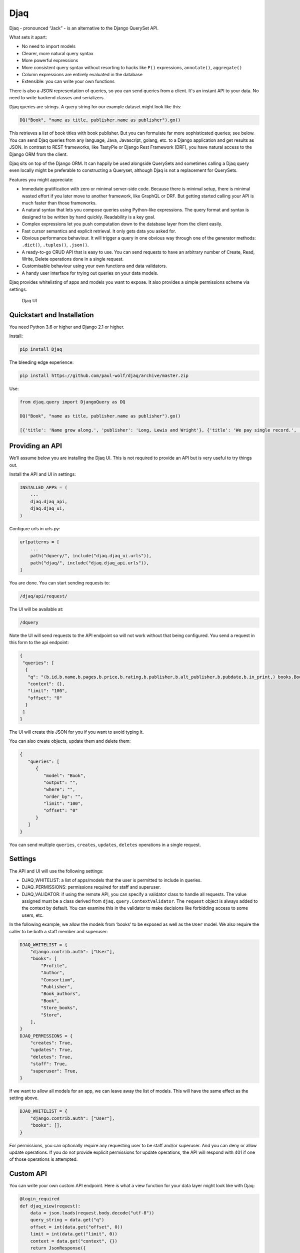 Djaq
====

Djaq - pronounced “Jack” - is an alternative to the Django QuerySet API. 

What sets it apart: 

* No need to import models 
* Clearer, more natural query syntax
* More powerful expressions 
* More consistent query syntax without resorting to hacks like ``F()`` expressions, ``annotate()``, ``aggregate()`` 
* Column expressions are entirely evaluated in the database
* Extensible: you can write your own functions

There is also a JSON representation of queries, so you can send queries from a
client. It's an instant API to your data. No need to write backend classes and
serializers.

Djaq queries are strings. A query string for our example dataset might
look like this:

.. code:: shell

   DQ("Book", "name as title, publisher.name as publisher").go()

This retrieves a list of book titles with book publisher. But you can
formulate far more sophisticated queries; see below. You can send Djaq
queries from any language, Java, Javascript, golang, etc. to a Django
application and get results as JSON. In contrast to REST frameworks,
like TastyPie or Django Rest Framework (DRF), you have natural access to
the Django ORM from the client.

Djaq sits on top of the Django ORM. It can happily be used alongside
QuerySets and sometimes calling a Djaq query even locally might be
preferable to constructing a Queryset, although Djaq is not a
replacement for QuerySets.

Features you might appreciate:

-  Immediate gratification with zero or minimal server-side code.
   Because there is minimal setup, there is minimal wasted effort if you
   later move to another framework, like GraphQL or DRF. But getting
   started calling your API is much faster than those frameworks.

-  A natural syntax that lets you compose queries using Python-like
   expressions. The query format and syntax is designed to be written by
   hand quickly. Readability is a key goal.

-  Complex expressions let you push computation down to the database
   layer from the client easily.

-  Fast cursor semantics and explicit retrieval. It only gets data you
   asked for.

-  Obvious performance behaviour. It will trigger a query in one obvious
   way through one of the generator methods: ``.dict()``, ``.tuples()``,
   ``.json()``.

-  A ready-to-go CRUD API that is easy to use. You can send requests to
   have an arbitrary number of Create, Read, Write, Delete operations
   done in a single request.

-  Customisable behaviour using your own functions and data validators.

-  A handy user interface for trying out queries on your data models.

Djaq provides whitelisting of apps and models you want to expose. It
also provides a simple permissions scheme via settings.

.. figure:: bookshop/screenshots/djaq_ui.png?raw=true
   :alt: Djaq UI

   Djaq UI

Quickstart and Installation
---------------------------

You need Python 3.6 or higher and Django 2.1 or higher.

Install:

.. code:: shell

   pip install Djaq

The bleeding edge experience:

.. code:: shell

   pip install https://github.com/paul-wolf/djaq/archive/master.zip

Use:

.. code:: python

   from djaq.query import DjangoQuery as DQ

   DQ("Book", "name as title, publisher.name as publisher").go()

   [{'title': 'Name grow along.', 'publisher': 'Long, Lewis and Wright'}, {'title': 'We pay single record.', 'publisher': 'Long, Lewis and Wright'}, {'title': 'Natural develop available manager.', 'publisher': 'Long, Lewis and Wright'}, {'title': 'Fight task international.', 'publisher': 'Long, Lewis and Wright'}, {'title': 'Discover floor phone.', 'publisher': 'Long, Lewis and Wright'}]

Providing an API
----------------

We’ll assume below you are installing the Djaq UI. This is not required
to provide an API but is very useful to try things out.

Install the API and UI in settings:

.. code:: python

   INSTALLED_APPS = (
       ...
       djaq.djaq_api,
       djaq.djaq_ui,
   )

Configure urls in urls.py:

.. code:: python

   urlpatterns = [
       ...
       path("dquery/", include("djaq.djaq_ui.urls")),
       path("djaq/", include("djaq.djaq_api.urls")),
   ]

You are done. You can start sending requests to:

.. code:: shell

   /djaq/api/request/

The UI will be available at:

.. code:: shell

   /dquery

Note the UI will send requests to the API endpoint so will not work
without that being configured. You send a request in this form to the
api endpoint:

.. code:: python

   {
    "queries": [
     {
      "q": "(b.id,b.name,b.pages,b.price,b.rating,b.publisher,b.alt_publisher,b.pubdate,b.in_print,) books.Book b",
      "context": {},
      "limit": "100",
      "offset": "0"
     }
    ]
   }

The UI will create this JSON for you if you want to avoid typing it.

You can also create objects, update them and delete them:

.. code:: json

   {
      "queries": [
         {
            "model": "Book",
            "output": "",
            "where": "",
            "order_by": "",
            "limit": "100",
            "offset": "0"
         }
      ]
   }


You can send multiple ``queries``, ``creates``, ``updates``, ``deletes``
operations in a single request.

Settings
--------

The API and UI will use the following settings:

-  DJAQ_WHITELIST: a list of apps/models that the user is permitted to
   include in queries.

-  DJAQ_PERMISSIONS: permissions required for staff and superuser.

-  DJAQ_VALIDATOR: if using the remote API, you can specify a validator
   class to handle all requests. The value assigned must be a class
   derived from ``djaq.query.ContextValidator``. The ``request`` object
   is always added to the context by default. You can examine this in
   the validator to make decisions like forbidding access to some users,
   etc.

In the following example, we allow the models from ‘books’ to be exposed
as well as the ``User`` model. We also require the caller to be both a
staff member and superuser:

.. code:: python

   DJAQ_WHITELIST = {
       "django.contrib.auth": ["User"],
       "books": [
           "Profile",
           "Author",
           "Consortium",
           "Publisher",
           "Book_authors",
           "Book",
           "Store_books",
           "Store",
       ],
   }
   DJAQ_PERMISSIONS = {
       "creates": True,
       "updates": True,
       "deletes": True,
       "staff": True,
       "superuser": True,
   }

If we want to allow all models for an app, we can leave away the list of
models. This will have the same effect as the setting above.

.. code:: python

   DJAQ_WHITELIST = {
       "django.contrib.auth": ["User"],
       "books": [],
   }

For permissions, you can optionally require any requesting user to be
staff and/or superuser. And you can deny or allow update operations. If
you do not provide explicit permissions for update operations, the API
will respond with 401 if one of those operations is attempted.

Custom API
----------

You can write your own custom API endpoint. Here is what a view function
for your data layer might look like with Djaq:

.. code:: python

   @login_required
   def djaq_view(request):
       data = json.loads(request.body.decode("utf-8"))
       query_string = data.get("q")
       offset = int(data.get("offset", 0))
       limit = int(data.get("limit", 0))
       context = data.get("context", {})
       return JsonResponse({
              "result": list(
                  DQ(query_string)
                  .context(context)
                  .limit(limit)
                  .offset(offset)
                  .dicts()
              )
           }
       )

You can now query any models in your entire Django deployment remotely,
provided the authentication underlying the ``login_required`` is
satisfied. This is a good solution if your endpoint is only available to
trusted clients who hold a valid authentication token or to clients
without authentication who are in your own network and over which you
have complete control. It is a bad solution on its own for any public
access since it exposes Django framework models, like users,
permissions, etc.

Most likely you want to control access in two ways:

-  Allow access to only some apps/models

-  Allow access to only some rows in each table and possibly only some
   fields.

For controlling access to models, use the whitelist parameter in
constructing the DjangoQuery:

.. code:: python

   DQ(query_string, whitelist={"books": ["Book", "Publisher",],})
     .context(context)
     .limit(limit)
     .offset(offset)
     .dicts()

This restricts access to only the ``book`` app models, Book and Publish.

You probably need a couple more things if you want to expose this to a
browser. But this gives an idea of what you can do. The caller now has
access to any authorised model resource. Serialisation is all taken care
of. Djaq comes already with a view similar to the above. You can just
start calling and retrieving any data you wish. It’s an instant API to
your application provided you trust the client or have sufficient access
control in place.

Difference between Djaq and Other Frameworks
--------------------------------------------

The core of Djaq does not actually have anything *specifically* to do
with remote requests. It is primarily a query language for Django
models. You can just as easily use it within another remote API
framework.

The default remote API for Djaq is not a REST framework. It does use
JSON for encoding data and POST to send requests. But it does not adhere
to the prescribed REST verbs. It comes with a very thin wrapper for
remote HTTP(S) requests that is a simple Django view function. It would
be trivial to write your own or use some REST framework to provide this
functionality. Mainly, it provides a way to formulate queries that are
highly expressive, compact and readable.

There is only one endpoint for Djaq on the backend.

Requests for queries, creates, updates, deletes are always POSTed.

Most importantly, the client decides what information to request using a
query language that is much more powerful than what is available from
other REST frameworks and GraphQL.

Conversely, REST frameworks and GraphQL are more useful than Djaq in
providing server-side business rule implementation.

Limitations
-----------

Djaq, without any configuration, provides access to *all* your model
data. That is usually not what you want. For instance, you would not
want to expose all user data, session data, or many other kinds of data
to even authenticated clients. It is trivial to prevent access to data
on an app or a model class level. But this might be too coarse-grained
for your application.

Djaq only supports Postgresql at this time.

Performance
-----------

You will probably experience Djaq calls as blazing fast compared to
other remote frameworks. This is because not much happens
inbetween. Once the query is parsed, it is about as fast as you will
ever get unless you do something fancy in a validator. The simplest
possible serialization is used by default.

Once the query is parsed, it is about the same overhead as calling this:

.. code:: python

   conn = connections['default']
   cursor = conn.cursor()
   self.cursor = self.connection.cursor()
   self.cursor.execute(sql)

Parsing is pretty fast and might be a negligible factor if you are
parsing during a remote call as part of a view function.

But if you want to iterate over, say, a dictionary of variables locally,
you’ll want to parse once:

.. code:: python

   dq = DQ("Book", "name").where("ilike(b.name, {namestart}")
   dq.parse()
   for vars in var_list:
       results = list(dq.context(vars).tuples())
       '<do something with results>'

Note that each call of ``context()`` causes the cursor to execute again
when ``tuples()`` is iterated.

Query usage guide
-----------------

Throughout, we use models somewhat like those from Django’s bookshop
example:

.. code:: python

   from django.db import models

   class Author(models.Model):
       name = models.CharField(max_length=100)
       age = models.IntegerField()

   class Publisher(models.Model):
       name = models.CharField(max_length=300)

   class Book(models.Model):
       name = models.CharField(max_length=300)
       pages = models.IntegerField()
       price = models.DecimalField(max_digits=10, decimal_places=2)
       rating = models.FloatField()
       authors = models.ManyToManyField(Author)
       publisher = models.ForeignKey(Publisher, on_delete=models.CASCADE)
       pubdate = models.DateField()

   class Store(models.Model):
       name = models.CharField(max_length=300)
       books = models.ManyToManyField(Book)

These examples use auto-generated titles and names and we have a
slightly more complicated set of models than shown above.

Let’s get book title (name), price, discounted price, amount of discount
and publisher name wherever the price is over 50.

.. code:: python

   result = \
     DQ("Book", """
       name,
       price as price,
       0.2 as discount,
       price * 0.2 as discount_price,
       price - (price*0.2) as diff,
       publisher.name
     """).where("b.price > 5").go()

``result`` now contains a list of dicts each of which is a row in the
result set. One example:

.. code:: python

   [{'name': 'Address such conference.',
     'price': Decimal('99.01'),
     'discount': Decimal('0.2'),
     'discount_price': Decimal('19.802'),
     'diff': Decimal('79.208'),
     'publisher_name': 'Arnold Inc'}]

Here is the structure of the syntax:

.. code:: shell

   DjaqQuery(model: str | Model, columns: str | List)

The first parameter is always the model which can be the class object itself or
a string representation. The string representation can be fully qualified if
that is needed using the label of the app.

The colums can be a string with commas separating output expressions or a list
of such expressions. Use ``express as column_alias`` to provide a nicer name for
the output column.

Whitespace does not matter too much. You could put things on separate
lines.

These expressions can be Django Model fields or arithmetic expressions
or any expression supported by functions of your underlying database
that are also whitelisted by Djaq. Postgresql has thousands of
functions. About 350 of those are available in Djaq.

There where expression will filter results:

.. code::  python

   .where(condition_expression: str)

You can order by one or more valid expressions:

.. code::  python

   .order_by(column_expressions: str | List)

Prepend with minus, ``-``, to sort by descending order. 

The ``DjaqQuery()`` object is iterable:

.. code::  python

   for book in DQ("Book", "name as title, publisher.name as publisher"):
      print(f"Title: {book['title']}, Publisher: {book['publisher']}")

By default that will return `dicts``. You also have these methods that return
generators:

.. code::  python

   dq = DQ("Book", "name as title, publisher.name as publisher")
   dq.dicts()
   dq.json()
   dq.tuples()
   dq.qs()  # return a Django QuerySet

We frequently use the ``go()`` method as a quick way to dump all the results: 

.. code::  python

   In [63]: DQ("Book", "name as title, publisher.name as publisher").limit(10).go()
   Out[63]: 
   [{'title': 'Study protect relationship.', 'publisher': 'Austin-Ramos'},
   {'title': 'Prove energy various when.', 'publisher': 'Austin-Ramos'},
   {'title': 'Carry coach.', 'publisher': 'Austin-Ramos'},
   {'title': 'Increase pass newspaper.', 'publisher': 'Austin-Ramos'},
   {'title': 'Enough stuff imagine boy.', 'publisher': 'Austin-Ramos'},
   {'title': 'Impact nature back important.', 'publisher': 'Austin-Ramos'},
   {'title': 'Physical continue kitchen information.',
   'publisher': 'Austin-Ramos'},
   {'title': 'Wish quickly from tonight.', 'publisher': 'Austin-Ramos'},
   {'title': 'Upon voice similar heart capital.', 'publisher': 'Hudson Ltd'},
   {'title': 'Thank member.', 'publisher': 'Hudson Ltd'}]

The ``.qs()`` method returns a QuerySet but has some restrictions. It is exactly
what you would get form using the Django `raw()` method. One constraint is that
the result set must include the primary key.

 .. code:: python

   In [70]: list(DQ("Book", "id, name as title, publisher.name as publisher").limit(3).
      ...: qs())
   Out[70]: 
   [<Book: Station many chair pressure.>,
   <Book: Able sense quickly.>,
   <Book: That employee special notice happy.>]

Columns are automatically given names. But you can give them your own
name:

.. code:: python

   DQ("Book", "name as title, price as price, publisher.name as publisher")

or if we want to filter and get only books over 50 in price:

.. code:: python

   DQ("Book").where("price > 50")


The following filter:

.. code:: python

   DQ("Book", "b.price > 50 and ilike(Publisher.name, 'A%')")

will be translated to SQL:

::

   book.price > 50 AND publisher.name ILIKE 'A%'

The expressions are fully parsed so they are not subject to SQL injection.
Trying to do so will cause an exception. Any parameters are passed via the
parameters arguments as a dictionary to the underlying connection cursor.

Signal that you want to summarise results using an aggregate function:

.. code:: python

   DQ("Book",("publisher.name as publisher, count(b.id) as book_count").go()

   [
       {
           "publisher": "Martinez, Clark and Banks",
           "book_count": 6
       },
       {
           "publisher": "Fischer-Casey",
           "book_count": 9
       },
       etc.
   ]

Order by name:

.. code:: python

   DQ("Book", 
   """
   name, 
   price, 
   publisher.name as publisher
   """).where("price > 50")
   order_by("name")

Get average, minimum and maximum prices:

.. code:: python

   DQ("Book", "avg(price) as average, min(price) as minimum, max(price) as maximum").go()
   [
      {
         "average": "18.5287169247794985",
         "minimum": "3.00",
         "maximum": "99.01"
      }
   ]

Count all books:

.. code:: python

   In [35]: DQ("Book", "count(id)").go()
   Out[35]: [{'countid': 1000}]

You can qualify model names with the app label:

.. code:: python

   In [35]: DQ("book.Book", "count(id)").go()
   Out[35]: [{'countid': 1000}]

You’ll need this if you have models from different apps with the same
name.

To pass parameters, use variables in your query, like ``{myvar}``:

.. code:: python

   In [41]: oldest = '2018-12-20'
      ...: DQ("Book", "name, pubdate").where("pubdate >= {oldest}").context({"oldest": oldest}).limit(5).go
      ...: ()
   Out[41]: 
   [{'name': 'Involve something record ever father.',
   'pubdate': datetime.date(2019, 5, 8)},
   {'name': 'Item decade machine reason country.',
   'pubdate': datetime.date(2021, 12, 8)},
   {'name': 'Participant consider.', 'pubdate': datetime.date(2020, 12, 28)},
   {'name': 'Own stand single change.', 'pubdate': datetime.date(2019, 5, 9)},
   {'name': 'Almost many benefit.', 'pubdate': datetime.date(2021, 8, 29)}]




Query UI
~~~~~~~~

You can optionally install a query user interface to try out queries on
your own data set:

-  After installing djaq, add ``djaq.djaq_ui`` to INSTALLED_APPS

-  Add ``path("dquery/", include("djaq.djaq_ui.urls")),`` to
   ``urlpatterns   in the site's``\ urls.py\`

Navigate to \`/dquery/’ in your app and you should be able to try out
queries.

-  Send: call the API with the query

-  JSON: show the json that will be sent as the request data

-  SQL: show how the request will be sent to the database as sql

-  Schema: render the schema that describe the available fields

-  Whitelist: show the active whitelist. You can use this to generate a
   whilelist and edit it as required.

There is a dropdown control, ``apps``. Select the Django app. Models for
the selected app are listed below. If you click once on a model, the
result field will show the schema for that model. If you double-click
the model, it generates a query for you for all fields in that model.
Once you do that, just press “Send” to see the results.

If the query pane has the focus, you can press shift-return to send the
query request to the server.

Functions
---------

If a function is not defined by DjangoQuery, then the function name is
checked with a whitelist of functions. There are approximately 350
functions available. These are currently on supported for Postgresql and
only those will work that don’t use syntax that special to Postgresql.
Additionally, the Postgis functions are only available if you have
installed Postgis.

A user can define new functions at any time by adding to the custom
functions. Here’s an example of adding a regex matching function:

.. code:: python

   DjaqQuery.functions["REGEX"] = "{} ~ {}"

Now find all book names starting with ‘B’:

.. code:: python

   DQ("Book", "name").where("regex(name, 'B.*')").go()

We always want to use upper case for the function name when defining the
function. Usage of a function is then case-insensitive. You may wish to
make sure you are not over-writing existing functions. “REGEX” already
exists, for instance.

You can also provide a ``callable`` to ``DjaqQuery.functions``. The
callable needs to take two arguments: the function name and a list of
positional parameters and it must return SQL as a string that can either
represent a column expression or some value expression from the
underlying backend.

In the following:

.. code:: python

   DQ("Book", "name").where("like(upper(name), upper({name_search})")

``like()`` is a Djaq-defined function that is converted to
``field LIKE string``. Whereas ``upper()`` is sent to the underlying
database because it’s a common SQL function. Any function can be created
or existing functions mutated by updating the ``DjaqQuery.functions``
dict where the key is the upper case function name and the value is a
template string with ``{}`` placeholders. Arguments are positionally
interpolated.

Above, we provided this example:

.. code:: python

   DQ("Book", """
      sum(iif(b.rating < 5, b.rating, 0)) as below_5,
      sum(iif(b.rating >= 5, b.rating, 0)) as above_5
   """)

We can simplify further by creating a new function. The IIF function is
defined like this:

.. code:: python

   "CASE WHEN {} THEN {} ELSE {} END"

We can create a ``SUMIF`` function like this:

.. code:: python

   DjangoQuery.functions['SUMIF'] = "SUM(CASE WHEN {} THEN {} ELSE {} END)"

Now we can rewrite the above like this:

.. code:: python

   DQ("""(
       sumif(b.rating < 5, b.rating, 0) as below_5,
       sumif(b.rating >= 5, b.rating, 0) as above_5
       ) Book b""")

Here’s an example providing a function:

.. code:: python

   def concat(funcname, args):
       """Return args spliced by sql concat operator."""
       return " || ".join(args)

   DjangoQuery.functions['CONCAT'] = concat

Parameters and Validator
------------------------

We call the Django connection cursor approximately like this:

.. code:: python

   from django.db import connections
   cursor = connections['default']
   cursor.execute(sql, context_dict)

When we execute the resulting SQL query, named parameters are used. You
*must* name your parameters. Positional parameters are not passed:

.. code:: python

   oldest = '2000-01-01'
   DQ("Book", "id").where("pubdate >= {oldest}").context({"oldest": oldest}).tuples()

Notice that any parameterised value must be represented in the query
expression in curly braces:

::

   {myparam}

These are not f-strings! Do no use f-strings to interpolate values as this
subverts the validation against SQL injection provided by the database
connection layer.

Note what is happening here:

::

   name_search = 'Bar.*'
   DQ("Book", "name").where("regex(name, {name_search})").context(locals()).go()

To get all books starting with ‘Bar’. Or:

.. code:: python

   DQ("Book", "name").where("like(upper(name), upper({name_search})").context(request.POST)

Provided that ``request.POST`` has a ``name_search`` key/value.

You can provide a validation class that will return context variables.
The default class used is called ``ContextValidator()``. You can
override this to provide a validator that raises exceptions if data is
not valid or mutates the context data, like coercing types from ``str``
to ``int``:

.. code:: python

   class MyContextValidator(ContextValidator):
       def get(self, key, value):
           if key == 'order_no':
               return int(value)
           return value

       def context(self):
           if not 'order_no' in self.data:
               raise Exception("Need order no")
           self.super().context()

Then add the validator:

.. code:: python

   order_no = "12345"
   DQ("Order", "order_no, customer").where("order_no == {order_no}")
       .validator(MyContextValidator)
       .context(locals())
       .tuples()

You can set your own validator class in Django settings:

::

   DJAQ_VALIDATOR = MyValidator

The ``request`` parameter of the API view is added to the context and
will be available to the validator as ``request``.

Column expressions
------------------

Doing column arithmetic is supported directly in the query syntax:

.. code:: python

   DQ("Book",
      """name,
       b.price as price,
       0.2 as discount,
       price*0.2 as discount_price,
       price - (price*0.2) as diff
       """)

You can use constants:

.. code:: python

   In [60]: DQ("Book", "name, 'great read'").limit(1).go()
   Out[60]: [('Range total author impact.', 'great read')]

You can use the common operators and functions of your underlying db.

The usual arithmetic:

.. code:: python

   DQ("Book", "name, 1+1").limit(1).go()
   [{'name': 'Station many chair pressure.', '11': 2}]
   
   DQ("Book", "name, 2.0/4").limit(1).go()
   [{'name': 'Station many chair pressure.',
  '2_04': Decimal('0.50000000000000000000')}]


   DQ("Book", "2*3 as two times three").limit(1).go()
   [{'two times three': 6}]


Modulo:

.. code:: python

   DQ("Book", "mod(4.0,3)").limit(1).go()
   [{'mod4_03': Decimal('1.0')}]

Comparison as a boolean expression:

.. code:: python

   DQ("Book", "(2 > 3)").limit(1).go()
   [{'2__3': False}]

While the syntax has a superficial resemblance to Python, you do not
have access to any functions of the Python Standard Libary.

Subqueries and ``in`` clause
----------------------------

You can reference subqueries within a Djaq expression using

-  Another DjaqQuery
-  A Queryset
-  A list

The two most useful cases are using a subquery in the filter condition:

.. code:: python

   DQ("Book", "id, name").where("id in ["(id)"])

And using a subquery in the selected columns expression:

::

   DQ('(p.name, ["(count(b.id)) Book{Publisher.id == b.publisher} b"]) Publisher p')

You can use an IN clause with the keyword ``in`` (note lower case) If
you are writing queries via the Python API. Create one DjaqQuery and
reference it with ``@queryname``:

::

   DQ("Book", "id", name='dq_sub').where("name == 'B*'")
   dq = DQ("Book", "name, price").where("id in '@dq_sub'")

Note that you have to pass a name to the DjaqQuery to reference it
later. We can also use the ``data`` parameter to pass a QuerySet to the
DjangoQuery:

::

   qs = Book.objects.filter(name__startswith="B").only('id')
   dq = DQ("Book", "name, price", names={"qs_sub": qs}).where("id in '@qs_sub'")

   list(Book.objects.filter(name__startswith="B").only('id').values_list(flat=True))
   dq = DQ("Book", "name, price", names={"qs_sub": ids}).where("id in '@qs_sub'")

As with QuerySets it is nearly always faster to generate a sub query
than use an itemised list.

Order by
--------

You can order_by like this:

::

   DQ("Book", "id").where("price > 20").order_by("name")

Descending order:

::

   DQ("Book", "id").where("price > 20").order_by("-name")

You can have multple order by expressions.

::

   DQ("Book", ""name, publisher.name").where("price > 20").order_by("-name, publisher.name")

Count
-----

There are a couple ways to count results. These both return the exact
same thing:

::

   DQ("Book").count()

   DQ("Book", "count(id)").value()

Datetimes
---------

Datetimes are provided as strings in the iso format that your backend expects,
like ``"2019-01-01 18:00:00"`` or just ``"2019-01-01"`` if you don't need the time.

Constants
---------

``None``, ``True``, ``False`` are replaced in SQL with ``NULL``,
``TRUE``, ``FALSE``. All of the following work:

::

   DQ("Book", "id, name").where("in_print is True").go()
   DQ("Book", "id, name").where("in_print is not True").go()
   DQ("Book", "id, name").where("in_print is False").go()
   DQ("Book", "id, name").where("in_print == True").go()

Slicing
-------

You cannot slice a DjaqQuery. We don't cache results to keep the behaviour
explicit and obvious.

You can use ``limit()`` and ``offset()``:

::

   DjaqQuery("...").offset(1000).limit(100).tuples()

Which will provide you with the first hundred results starting from the
1000th record.

Rewind cursor
-------------

You can rewind the cursor which means just executing the SQL again:

::

   list(dq.tuples())

   # now, calling `dq.tuples()` returns nothing

   list(dq.rewind().tuples())

   # you will again see results

If you call ``DjaqQuery.context(data)``, that will effectively rewind
the cursor since an entirely new query is created and the implementation
currently doesn’t care if ``data`` is the same context as previously
supplied.

Schema
------

There is a function to get the schema available to a calling client:

.. code:: python

   from djaq.app_utils import get_schema
   print(get_schema())

Pass the same whitelist you use for exposing the query endpoint:

.. code:: python

   wl = {"books": []}
   print(get_schema(whitelist=wl))

Comparing to Django QuerySets
-----------------------------

This section is intended to highlight differences for users with good
familiarity with the ``QuerySet`` class for the purpose of understanding
capabilities and limitations of DjaqQuery.

Django provides significant options for adjusting query generation to
fit a specific use case, ``only()``, ``select_related()``,
``prefetch_related()`` are all useful for different cases. Here’s a
point-by-point comparison with Djaq:

-  ``only()``: Djaq always works in “only” mode except when you provide no
   output columns in which case it assumes all direct fields of the model but
   not foreign key relations. Only explicitly requested fields are returned.

-  ``select_related()``: The select clause only returns those columns
   explicitly defined. This feature makes loading of related fields
   non-lazy. In contrast, queries are always non-lazy in Djaq.

-  ``prefetch_related()``: When you have a m2m field as a column
   expression, the model hosting that field is repeated in results as
   many times as necessary. Another way is to use a separate query for
   the m2m related records. In anycase, ``prefetch_related()`` this is
   not relevant in Djaq.

-  F expressions: These are QuerySet workarounds for not being able to
   write expressions in the query for things like column value
   arithmetic and other expressions you want to have the db calculate.
   Djaq lets you write these directly and naturally as part of its
   syntax.

-  To aggregate with Querysets, you use ``aggregate()``, whereas Djaq
   aggregates results implicitly whenever an aggregate function appears
   in the column expressions.

-  Model instances with QuerySets exactly represent the corresponding
   Django model. Djaq’s usual return formats, like ``dicts()``,
   ``tuples()``, etc. are more akin to ``QuerySet.value_list()``.

- ``distinct()``: both ``QuerySet()`` and ``DjaqQuery()`` offer this to produce results
  that are unique for the specific output columns.

Let’s look at some direct query comparisons:

Get the average price of books:

::

   DQ("Book", "avg(price)")

compared to QuerySet:

::

   Book.objects.all().aggregate(Avg('price'))

Get the difference from the average off the maximum price for each publisher:

::

   DQ("Book", "publisher.name, max(price) - avg(price) as price_diff").go()

compared to QuerySet:

::
   from django.db.models import FloatField, Max, Avg
   Book.objects.values("publisher__name").distinct().annotate(price_diff=Max('price', output_field=FloatField()) - Avg('price', output_field=FloatField()))
   

Count books per publisher:

::

   DQ("Book", "publisher.name, count(id) as num_books").go()

compared to QuerySet:

::

   from django.db.models import Count
   Publisher.objects.annotate(num_books=Count("book"))

Count books with ratings up to and over 3:

.. code:: python

   DQ("Book", """(sum(iif(rating < 3, rating, 0)) as below_3,
       sum(iif(rating >= 3, rating, 0)) as above_3)
       """).go()

compared to QuerySet:

.. code:: python

   above_3 = Count('book', filter=Q(book__rating__gt=3))
   below_3 = Count('book', filter=Q(book__rating__lte=3))
   Publisher.objects.aggregate(below_3=below_3)
   Publisher.objects.aggregate(above_3=above_3)
   
Get average, maximum, minimum price of books:

.. code:: python

   DQ("Book", "avg(price), max(price), min(price)").go()

compared to QuerySet:

.. code:: python

   Book.objects.aggregate(Avg('price'), Max('price'), Min('price'))


Simple counts:

``DjaqQuery.value()``: when you know the result is a single row with a
single value, you can immediately access it without further iterations:

.. code:: python

   DQ("Book", "count(id)").value()

will return a single integer value representing the count of books.

Django Subquery and OuterRef
~~~~~~~~~~~~~~~~~~~~~~~~~~~~

The following do pretty much the same thing:

::

   # QuerySet
   pubs = Publisher.objects.filter(pk=OuterRef('publisher')).only('pk')
   Book.objects.filter(publisher__in=Subquery(pubs))

   # Djaq
   DQ("Book", "publisher.id", name='pubs').distinct()
   DQ("Book", "name").where("publisher in '@pubs'")

Obviously, in both cases, you would be filtering Publisher to make it
actually useful, but the effect and verbosity can be extrapolated from
the above.

There are some constraints on using subqueries like this. For instance,
the subquery cannot contain any joins.

Sample Project
--------------

If you want to use Djaq right away in your own test project and you feel
confident, crack on. In that case skip the following instructions for
using the sample Bookshop project. Or, if you want to try the sample
project, clone the django repo:

::

   git clone git@github.com:paul-wolf/djaq.git
   cd djaq/bookshop

If you clone the repo and use the sample project, you don’t need to
include Djaq as a requirement because it’s included as a module by a
softlink. Create the virtualenv:

The module itself does not install Django and there are no further
requirements. Make sure you are in the ``bookshop`` directory:

.. code:: shell

   python -m venv .venv && source .venv/bin/activate && pip install --upgrade pip && pip install -r requirements.txt

We need a log directory:

.. code:: shell

   mkdir log

Create a user. Let’s assume a super user:

.. code:: shell

   createsuperuser --username yourname

Now make sure there is a Postgresql instance running. The settings are
like this:

.. code:: python

   DATABASES = {
       'default': {
           'ENGINE': 'django.db.backends.postgresql_psycopg2',
           'NAME': 'bookshop',
       },

So, it assumes peer authentication. Change to suit your needs. Now you
can migrate. Make sure the virtualenv is activated!

::

   ./manage.py migrate

We provide a script to create some sample data:

::

   ./manage.py build_data --book-count 2000

This creates 2000 books and associated data.

There's a management command to run queries from the command line:

::

   ./manage.py djaq Book

Output of the command should look like this:

::

   ❯ ./manage.py djaq Book
   [
      {
         "id": 2,
         "name": "Station many chair pressure.",
         "pages": 414,
         "price": "12.00",
         "rating": 2.0,
         "publisher": 99,
         "alt_publisher": null,
         "pubdate": "2016-11-30",
         "in_print": true
      },
      {
         "id": 3,
         "name": "Able sense quickly.",
         "pages": 408,
         "price": "29.00",
         "rating": 3.0,
         "publisher": 40,
         "alt_publisher": null,
         "pubdate": "2001-07-27",
         "in_print": true
      },
      ...

The best approach now would be to trial various queries using the Djaq
UI as explained above.

Finally, checkout the settings for the bookshop. You will notice that
many admin models are not accessible. In a real application we’d want to
prevent access to user data and other data on perhaps a finer grained
level.

Run the server:

.. code:: shell

   ./manage.py runserver

Now the query UI should be available here:

http://127.0.0.1:8000/dquery/
